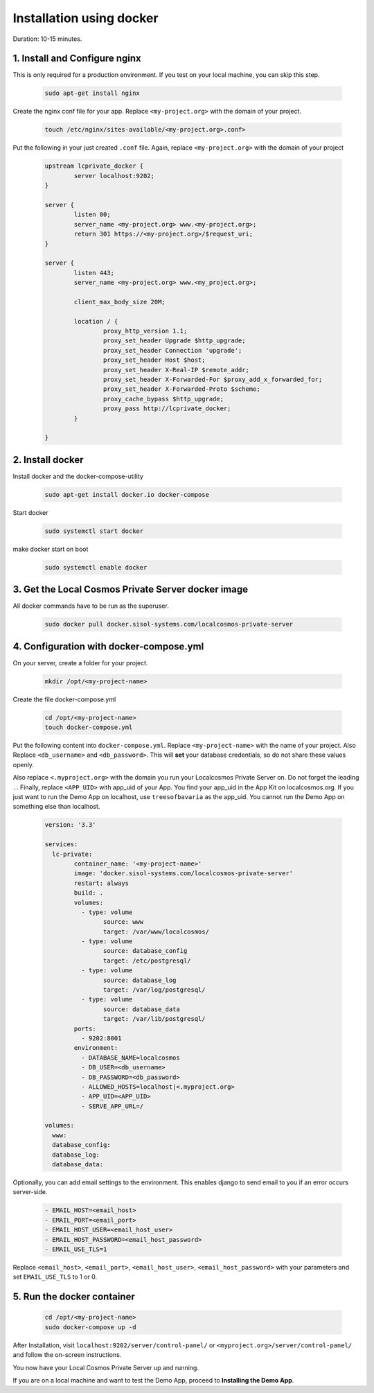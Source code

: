 Installation using docker
=========================

Duration: 10-15 minutes.

1. Install and Configure nginx
------------------------------
This is only required for a production environment. If you test on your local machine, you can skip this step.

	.. code-block:: bash

		sudo apt-get install nginx


Create the nginx conf file for your app. Replace ``<my-project.org>`` with the domain of your project.

	.. code-block:: bash
		
		touch /etc/nginx/sites-available/<my-project.org>.conf>
		

Put the following in your just created ``.conf`` file. Again, replace ``<my-project.org>`` with the domain of your project

	.. code-block:: bash

		upstream lcprivate_docker {
			server localhost:9202;
		}

		server {
			listen 80;
			server_name <my-project.org> www.<my-project.org>;
			return 301 https://<my-project.org>/$request_uri;
		}

		server {
			listen 443;
			server_name <my-project.org> www.<my_project.org>;

			client_max_body_size 20M;

			location / {
				proxy_http_version 1.1;
				proxy_set_header Upgrade $http_upgrade;
				proxy_set_header Connection 'upgrade';
				proxy_set_header Host $host;
				proxy_set_header X-Real-IP $remote_addr;
				proxy_set_header X-Forwarded-For $proxy_add_x_forwarded_for;
				proxy_set_header X-Forwarded-Proto $scheme;
				proxy_cache_bypass $http_upgrade;
				proxy_pass http://lcprivate_docker;
			}

		}



2. Install docker
-----------------

Install docker and the docker-compose-utility

	.. code-block:: bash

		sudo apt-get install docker.io docker-compose


Start docker

	.. code-block:: bash

		sudo systemctl start docker


make docker start on boot

	.. code-block:: bash

		sudo systemctl enable docker


3. Get the Local Cosmos Private Server docker image
---------------------------------------------------

All docker commands have to be run as the superuser.

	.. code-block:: bash

		sudo docker pull docker.sisol-systems.com/localcosmos-private-server


4. Configuration with docker-compose.yml
----------------------------------------
On your server, create a folder for your project.

	.. code-block:: bash

		mkdir /opt/<my-project-name>


Create the file docker-compose.yml

	.. code-block:: bash

		cd /opt/<my-project-name>
		touch docker-compose.yml


Put the following content into ``docker-compose.yml``. Replace ``<my-project-name>`` with the name of your project. Also Replace ``<db_username>`` and ``<db_password>``. This will **set** your database credentials, so do not share these values openly.

Also replace ``<.myproject.org>`` with the domain you run your Localcosmos Private Server on. Do not forget the leading ``.``. Finally, replace ``<APP_UID>`` with app_uid of your App. You find your app_uid in the App Kit on localcosmos.org. If you just want to run the Demo App on localhost, use ``treesofbavaria`` as the app_uid. You cannot run the Demo App on something else than localhost.

	.. code-block:: bash

		version: '3.3'

		services:
		  lc-private:
			container_name: '<my-project-name>'
			image: 'docker.sisol-systems.com/localcosmos-private-server' 
			restart: always
			build: .
			volumes:
			  - type: volume
				source: www
				target: /var/www/localcosmos/
			  - type: volume
				source: database_config
				target: /etc/postgresql/
			  - type: volume
				source: database_log
				target: /var/log/postgresql/
			  - type: volume
				source: database_data
				target: /var/lib/postgresql/
			ports:
			  - 9202:8001
			environment:
			  - DATABASE_NAME=localcosmos
			  - DB_USER=<db_username>
			  - DB_PASSWORD=<db_password>
			  - ALLOWED_HOSTS=localhost|<.myproject.org>
			  - APP_UID=<APP_UID>
			  - SERVE_APP_URL=/

		volumes:
		  www:
		  database_config:
		  database_log:
		  database_data:


Optionally, you can add email settings to the environment. This enables django to send email to you if an error occurs server-side.

	.. code-block:: bash

		  - EMAIL_HOST=<email_host>
		  - EMAIL_PORT=<email_port>
		  - EMAIL_HOST_USER=<email_host_user>
		  - EMAIL_HOST_PASSWORD=<email_host_password>
		  - EMAIL_USE_TLS=1


Replace ``<email_host>``, ``<email_port>``, ``<email_host_user>``, ``<email_host_password>`` with your parameters and set ``EMAIL_USE_TLS`` to 1 or 0.


5. Run the docker container
---------------------------

	.. code-block:: bash

		cd /opt/<my-project-name>
		sudo docker-compose up -d


After Installation, visit ``localhost:9202/server/control-panel/`` or ``<myproject.org>/server/control-panel/`` and follow the on-screen instructions.

You now have your Local Cosmos Private Server up and running.

If you are on a local machine and want to test the Demo App, proceed to **Installing the Demo App**.
